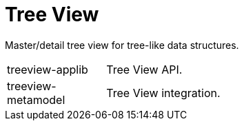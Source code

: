= Tree View

Master/detail tree view for tree-like data structures.

[cols="1,5a"]
|===

| treeview-applib 
| Tree View API.

| treeview-metamodel
| Tree View integration.

|===